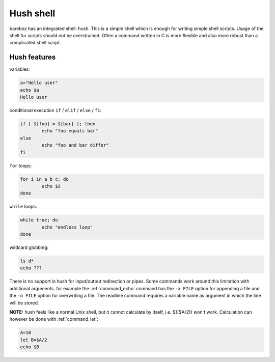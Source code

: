 .. index:: hush shell

.. _hush:

Hush shell
==========

barebox has an integrated shell: hush. This is a simple shell which
is enough for writing simple shell scripts. Usage of the shell for
scripts should not be overstrained. Often a command written in C is
more flexible and also more robust than a complicated shell script.

Hush features
-------------

variables:

.. code-block:: sh

	a="Hello user"
	echo $a
	Hello user

conditional execution ``if`` / ``elif`` / ``else`` / ``fi``:

.. code-block:: sh

	if [ ${foo} = ${bar} ]; then
		echo "foo equals bar"
	else
		echo "foo and bar differ"
	fi

``for`` loops:

.. code-block:: sh

	for i in a b c; do
		echo $i
	done

``while`` loops:

.. code-block:: sh

	while true; do
		echo "endless loop"
	done

wildcard globbing:

.. code-block:: sh

	ls d*
	echo ???

There is no support in hush for input/output redirection or pipes.
Some commands work around this limitation with additional arguments. for
example the :ref:`command_echo` command has the ``-a FILE`` option for appending
a file and the ``-o FILE`` option for overwriting a file. The readline
command requires a variable name as argument in which the line will be
stored.

**NOTE:** hush feels like a normal Unix shell, but it cannot calculate by
itself, i.e. $(($A/2)) won't work. Calculation can however be done
with :ref:`command_let`:

.. code-block:: sh

  A=10
  let B=$A/2
  echo $B
